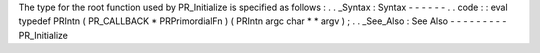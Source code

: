 The
type
for
the
root
function
used
by
PR_Initialize
is
specified
as
follows
:
.
.
_Syntax
:
Syntax
-
-
-
-
-
-
.
.
code
:
:
eval
typedef
PRIntn
(
PR_CALLBACK
*
PRPrimordialFn
)
(
PRIntn
argc
char
*
*
argv
)
;
.
.
_See_Also
:
See
Also
-
-
-
-
-
-
-
-
-
PR_Initialize
